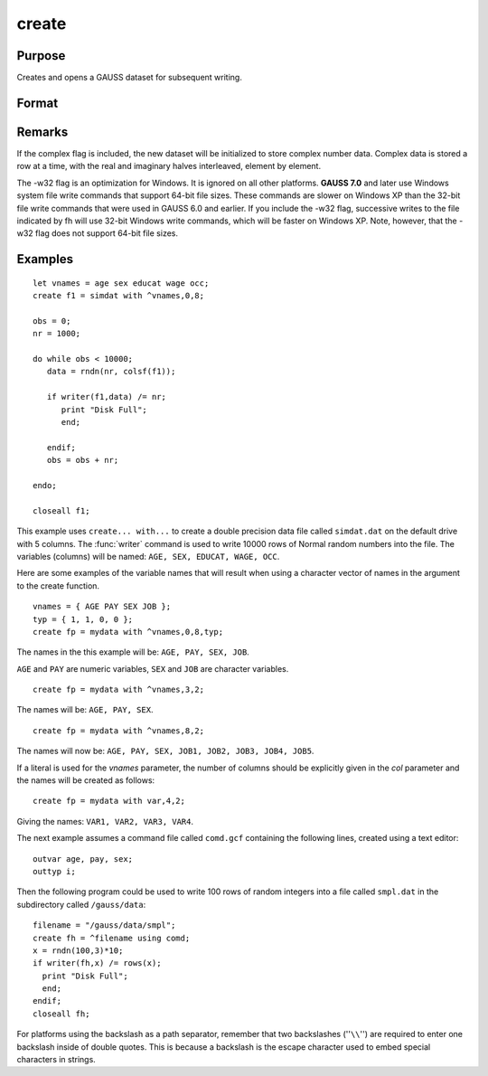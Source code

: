 
create
==============================================

Purpose
----------------

Creates and opens a GAUSS dataset for subsequent writing.

Format
----------------
.. function:: create [[vflag]][[-w32]][[complex]] fh=filename with vnames, col, dtyp, vtyp

    :param vflag: version flag.

        .. csv-table::
            :widths: auto

            "-v89", "obsoleted, use -v96."
            "-v92", "obsoleted, use-v96."
            "-v96", "supported on all platforms."

        For details on the various versions, see Foreign Language Interface, Chapter  1.
        The default format can be specified in gauss.cfg by
        setting the dat_fmt_version configuration variable. The default, v96, should be used.

        .. DANGER:: FIX LINK TO FLI CHAP 1

    :type vflag: literal

    :param filename: filename is the name to be given to the file on the disk.
        The name can include a path if the
        directory to be used is not the current
        directory. This file will automatically be
        given the extension .dat. If an extension is
        specified, the .dat will be overridden. If
        the name of the file is to be taken from a
        string variable, the name of the string must be
        preceded by the ``^`` (caret) operator.
    :type filename: literal or ^string

    :param vnames: controls the names to be given to the
        columns of the data file. If the names are to
        be taken from a string or character matrix, the
        ``^`` (caret) operator must be placed before the
        name of the string or character matrix. The
        number of columns parameter, col, also has an
        effect on the way the names will be created. See
        below and see the examples for details on the
        ways names are assigned to a data file.
    :type vnames: literal or ^string or ^character matrix

    :param col: scalar expression containing the
        number of columns in the data file. If *col* is
        0, the number of columns will be controlled by
        the contents of *vnames*. If *col* is positive, the
        file will contain *col* columns and the names to
        be given each column will be created as
        necessary depending on the *vnames* parameter.
        See the examples.
    :type col: scalar expression

    :param dtyp: the precision used to store the data.
        This is a scalar expression containing 2, 4, or
        8, which is the number of bytes per element.

        .. csv-table::
            :widths: auto

            "2", "signed integer"
            "4", "single precision"
            "8", "double precision"

        .. csv-table::
            :widths: auto
            :header-rows: 1

            "Data Type", Digits, Range
            "integer",4,":math:`-32768 < X < 32768`"
            "single",6-7,":math:`43x10^{-37} < |X| < 3.37x10^{+38}`"
            "double",15-16,":math:`19x10^{-307} < |X| < 1.67x10^{-308}`"

        If the integer type is specified, numbers will be rounded to the nearest integer as they are written to the dataset. If the data to be written to thefile contains character data, the precision must be 8 or the character information will be lost.

    :type dtyp: scalar

    :param vtyp: types of variables.
        The types of the variables
        in the dataset. If :code:`rows(vtyp) * cols(vtyp) < col`, only the first element is used. Otherwise nonzero elements indicate
        a numeric variable and zero elements indicate character variables.
    :type vtyp: matrix

    :returns: **fh** (*scalar*) - the file handle which will be used by most commands to refer to the file within
        GAUSS. This file handle is actually a scalar containing an integer value that uniquely
        identifies each file. This value is assigned by GAUSS when the
        create (or open) command is executed.

.. function:: create [[vflag]][[-w32]][[complex]] fh=filename using comfile

    :param vflag: version flag.

        .. csv-table::
            :widths: auto

            "-v89", "obsoleted, use -v96."
            "-v92", "obsoleted, use-v96."
            "-v96", "supported on all platforms."

        For details on the various versions, see Foreign Language Interface, Chapter  1.
        The default format can be specified in *gauss.cfg* by
        setting the *dat_fmt_version* configuration variable. The default, v96, should be used.

        .. DANGER:: FIX LINK TO FLI CHAP 1

    :type vflag: literal

    :param filename: filename is the name to be given to the file on the disk.
        The name can include a path if the
        directory to be used is not the current
        directory. This file will automatically be
        given the extension .dat. If an extension is
        specified, the .dat will be overridden. If
        the name of the file is to be taken from a
        string variable, the name of the string must be
        preceded by the ``^`` (caret) operator.
    :type filename: literal or ^string

    :param comfile: the name of a command file that
        contains the information needed to create the
        file. The default extension for the command
        file is *.gcf*, which can be overridden.
        There are three possible commands in this file:

        ::

            numvar  n str;
            outvar  varlist;
            outtyp  dtyp;

        *numvar* and *outvar* are alternate ways of specifying the number and names of the
        variables in the dataset to be created.

        When *numvar* is used, *n* is a constant which specifies the number of variables (columns) in
        the data file and  str is a string literal specifying the prefix to be given to all the variables. Thus:

        ::

            numvar 10 xx;

        says that there are 10 variables and that they are to be named *xx01* through *xx10*. The numeric
        part of the names will be padded on the left with zeros as necessary so the names will sort correctly:

        .. csv-table::
            :widths: auto

            "xx1 ... xx9","1-9 names"
            "xx01 ... xx10","10-99 names"
            "xx001 ... xx100","100-999 names"
            "xx0001 ... xx1000","1000-8100 names"

        If *str* is omitted, the variable prefix will be "X". When *outvar* is used, *varlist* is a list
        of variable names, separated by spaces or commas. For instance: :code:`outvar x1, x2, zed;` specifies
        that there are to be 3 variables per row of the dataset, and that they are to be named ``X1, X2, ZED``,
        in that :code:`order.outtyp` specifies the precision. It can be a constant: 2, 4, or 8, or it can be
        a literal: ``I, F, or D``. For an explanation of the available data types, see dtyp in ``create... with...``
        previously. The *outtyp* statement does not have to be included. If it is not, then all data will
        be stored in 4 bytes as single precision floating point numbers.

    :type comfile: literal or ^string

    :returns: fh (*scalar*) the file handle which will be used by most commands to refer to the file within
        GAUSS. This file handle is actually a scalar containing an integer value that uniquely
        identifies each file. This value is assigned by GAUSS when the
        create (or open) command is executed.

Remarks
-------

If the complex flag is included, the new dataset will be initialized to
store complex number data. Complex data is stored a row at a time, with
the real and imaginary halves interleaved, element by element.

The -w32 flag is an optimization for Windows. It is ignored on all other
platforms. **GAUSS 7.0** and later use Windows system file write commands
that support 64-bit file sizes. These commands are slower on Windows XP
than the 32-bit file write commands that were used in GAUSS 6.0 and
earlier. If you include the -w32 flag, successive writes to the file
indicated by fh will use 32-bit Windows write commands, which will be
faster on Windows XP. Note, however, that the -w32 flag does not support
64-bit file sizes.


Examples
----------------

::

    let vnames = age sex educat wage occ;
    create f1 = simdat with ^vnames,0,8;

    obs = 0;
    nr = 1000;

    do while obs < 10000;
       data = rndn(nr, colsf(f1));

       if writer(f1,data) /= nr;
          print "Disk Full";
          end;

       endif;
       obs = obs + nr;

    endo;

    closeall f1;

This example uses ``create... with...`` to create a
double precision data file called ``simdat.dat`` on
the default drive with 5 columns. The :func:`writer`
command is used to write 10000 rows of Normal random
numbers into the file. The variables (columns) will
be named: ``AGE, SEX, EDUCAT, WAGE, OCC``.

Here are some examples of the variable names that will result when
using a character vector of names in the argument to
the create function.

::

    vnames = { AGE PAY SEX JOB };
    typ = { 1, 1, 0, 0 };
    create fp = mydata with ^vnames,0,8,typ;

The names in the this example will be: ``AGE, PAY, SEX, JOB``.

``AGE`` and ``PAY`` are numeric variables, ``SEX`` and ``JOB`` are character variables.

::

    create fp = mydata with ^vnames,3,2;

The names will be: ``AGE, PAY, SEX``.

::

    create fp = mydata with ^vnames,8,2;

The names will now be: ``AGE, PAY, SEX, JOB1, JOB2, JOB3, JOB4, JOB5``.

If a literal is used for the *vnames* parameter,
the number of columns should be explicitly given in
the *col* parameter and the names will be created as
follows:

::

    create fp = mydata with var,4,2;

Giving the names: ``VAR1, VAR2, VAR3, VAR4``.

The next example assumes a command file
called ``comd.gcf`` containing the following lines,
created using a text editor:

::

    outvar age, pay, sex;
    outtyp i;

Then the following program could be used to write
100 rows of random integers into a file called
``smpl.dat`` in the subdirectory called ``/gauss/data``:

::

    filename = "/gauss/data/smpl";
    create fh = ^filename using comd;
    x = rndn(100,3)*10;
    if writer(fh,x) /= rows(x);
      print "Disk Full";
      end;
    endif;
    closeall fh;

For platforms using the backslash as a path separator,
remember that two backslashes (''``\\``'') are required to
enter one backslash inside of double quotes. This
is because a backslash is the escape character used
to embed special characters in strings.

.. seealso:: Functions :func:`datacreate`, :func:`datacreatecomplex`, `open`, :func:`readr`, :func:`writer`, :func:`eof`, `close`, `output`, :func:`iscplxf`
